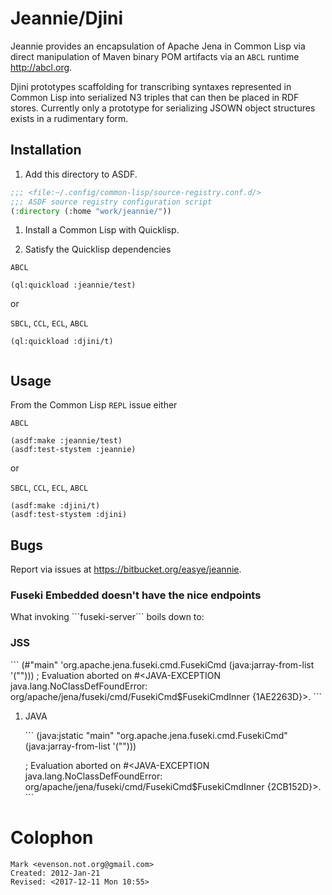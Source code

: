 * Jeannie/Djini


Jeannie provides an encapsulation of Apache Jena in Common Lisp via
direct manipulation of Maven binary POM artifacts via an ~ABCL~
runtime <http://abcl.org>.

Djini prototypes scaffolding for transcribing syntaxes represented in
Common Lisp into serialized N3 triples that can then be placed in RDF
stores.  Currently only a prototype for serializing JSOWN object
structures exists in a rudimentary form.

** Installation

1. Add this directory to ASDF.
#+BEGIN_SRC lisp
;;; <file:~/.config/common-lisp/source-registry.conf.d/>
;;; ASDF source registry configuration script
(:directory (:home "work/jeannie/"))
#+END_SRC

2. Install a Common Lisp with Quicklisp.

3. Satisfy the Quicklisp dependencies


~ABCL~
#+BEGIN_SRC 
(ql:quickload :jeannie/test)
#+END_SRC

or 

~SBCL~, ~CCL~, ~ECL~, ~ABCL~
#+BEGIN_SRC 
(ql:quickload :djini/t)

#+END_SRC


** Usage

From the Common Lisp ~REPL~ issue either 

~ABCL~
#+BEGIN_SRC 
(asdf:make :jeannie/test)
(asdf:test-stystem :jeannie)
#+END_SRC

or 

~SBCL~, ~CCL~, ~ECL~, ~ABCL~
#+BEGIN_SRC 
(asdf:make :djini/t)
(asdf:test-stystem :djini)
#+END_SRC

** Bugs

Report via issues at <https://bitbucket.org/easye/jeannie>.

*** Fuseki Embedded doesn't have the nice endpoints

What invoking ```fuseki-server``` boils down to:

*** JSS
```
(#"main" 'org.apache.jena.fuseki.cmd.FusekiCmd (java:jarray-from-list '("")))
; Evaluation aborted on #<JAVA-EXCEPTION java.lang.NoClassDefFoundError: org/apache/jena/fuseki/cmd/FusekiCmd$FusekiCmdInner {1AE2263D}>.
``` 

**** JAVA
```
(java:jstatic "main" "org.apache.jena.fuseki.cmd.FusekiCmd" (java:jarray-from-list '("")))
                  
; Evaluation aborted on #<JAVA-EXCEPTION java.lang.NoClassDefFoundError: org/apache/jena/fuseki/cmd/FusekiCmd$FusekiCmdInner {2CB152D}>.
```

* Colophon
#+BEGIN_EXAMPLE
Mark <evenson.not.org@gmail.com>
Created: 2012-Jan-21 
Revised: <2017-12-11 Mon 10:55>
#+END_EXAMPLE
